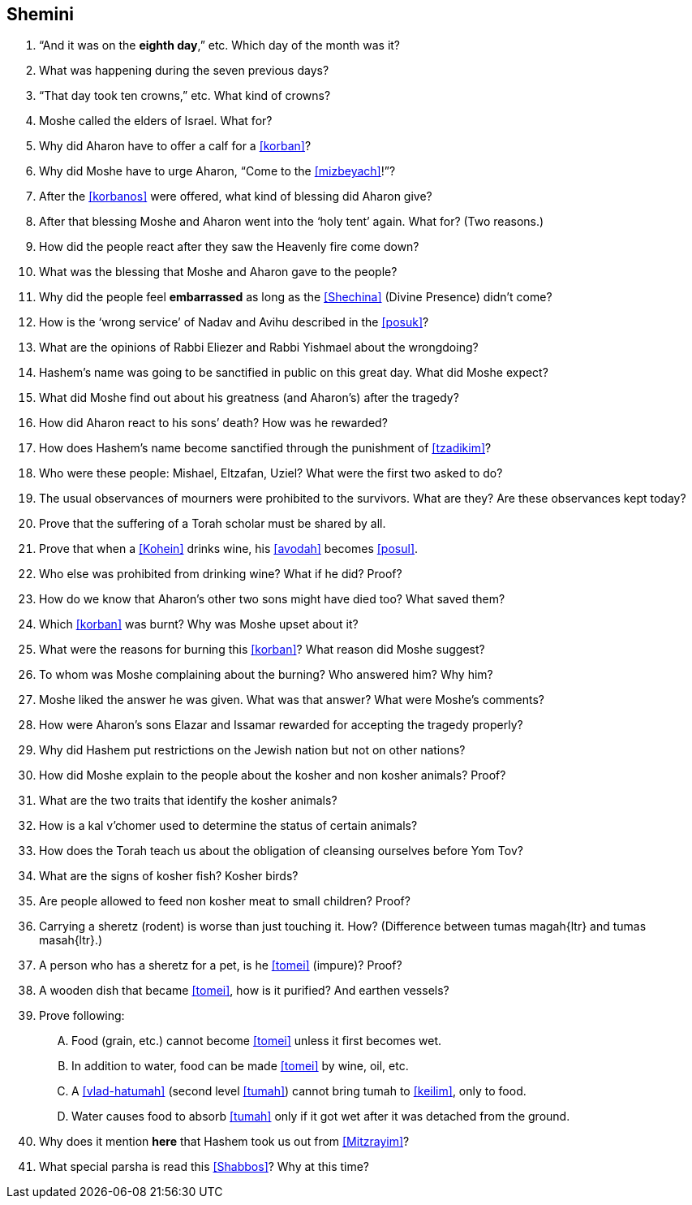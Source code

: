 [#shemini]
== Shemini

. “And it was on the *eighth day*,” etc. Which day of the month was it?

. What was happening during the seven previous days?

. “That day took ten crowns,” etc. What kind of crowns?

. Moshe called the elders of Israel. What for?

. Why did Aharon have to offer a calf for a <<korban>>?

. Why did Moshe have to urge Aharon, “Come to the <<mizbeyach>>!”?

. After the <<korbanos>> were offered, what kind of blessing did Aharon give?

. After that blessing Moshe and Aharon went into the ‘holy tent’ again. What for? (Two reasons.)

. How did the people react after they saw the Heavenly fire come down?

. What was the blessing that Moshe and Aharon gave to the people?

. Why did the people feel *embarrassed* as long as the <<Shechina>> (Divine Presence) didn’t come?

. How is the ‘wrong service’ of Nadav and Avihu described in the <<posuk>>?

. What are the opinions of Rabbi Eliezer and Rabbi Yishmael about the wrongdoing?

. Hashem’s name was going to be sanctified in public on this great day. What did Moshe expect?

. What did Moshe find out about his greatness (and Aharon’s) after the tragedy?

. How did Aharon react to his sons’ death? How was he rewarded?

. How does Hashem’s name become sanctified through the punishment of <<tzadikim>>?

. Who were these people: Mishael, Eltzafan, Uziel? What were the first two asked to do?

. The usual observances of mourners were prohibited to the survivors. What are they? Are these observances kept today?

. Prove that the suffering of a Torah scholar must be shared by all.

. Prove that when a <<Kohein>> drinks wine, his <<avodah>> becomes <<posul>>.

. Who else was prohibited from drinking wine? What if he did? Proof?

. How do we know that Aharon’s other two sons might have died too? What saved them?

. Which <<korban>> was burnt? Why was Moshe upset about it?

. What were the reasons for burning this <<korban>>? What reason did Moshe suggest?

. To whom was Moshe complaining about the burning? Who answered him? Why him?

. Moshe liked the answer he was given. What was that answer? What were Moshe’s comments?

. How were Aharon’s sons Elazar and Issamar rewarded for accepting the tragedy properly?

. Why did Hashem put restrictions on the Jewish nation but not on other nations?

. How did Moshe explain to the people about the kosher and non kosher animals? Proof?

. What are the two traits that identify the kosher animals?

. How is a kal v’chomer used to determine the status of certain animals?

. How does the Torah teach us about the obligation of cleansing ourselves before Yom Tov?

. What are the signs of kosher fish? Kosher birds?

. Are people allowed to feed non kosher meat to small children? Proof?

. Carrying a sheretz (rodent) is worse than just touching it. How? (Difference between [.verse]#tumas magah#{ltr} and [.verse]#tumas masah#{ltr}.)

. A person who has a sheretz for a pet, is he <<tomei>> (impure)? Proof?

. A wooden dish that became <<tomei>>, how is it purified? And earthen vessels?

. Prove following:
[upperalpha]
.. Food (grain, etc.) cannot become <<tomei>> unless it first becomes wet.
.. In addition to water, food can be made <<tomei>> by wine, oil, etc.
.. A <<vlad-hatumah>> (second level <<tumah>>) cannot bring tumah to <<keilim>>, only to food.
.. Water causes food to absorb <<tumah>> only if it got wet after it was detached from the ground.

. Why does it mention *here* that Hashem took us out from <<Mitzrayim>>?

. What special parsha is read this <<Shabbos>>? Why at this time?

